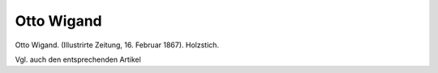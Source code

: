 Otto Wigand
===========

.. image:: FWigand1-small.jpg
   :alt:

Otto Wigand. (Illustrirte Zeitung, 16. Februar 1867). Holzstich.

.. rst-class:: source

  (In: Wolfgang Weber: Johann Jakob Weber. Der Begründer der illustrierten Presse in Deutschland. Leipzig: Lehmstedt, 2003. S. 51.)

Vgl. auch den entsprechenden Artikel
